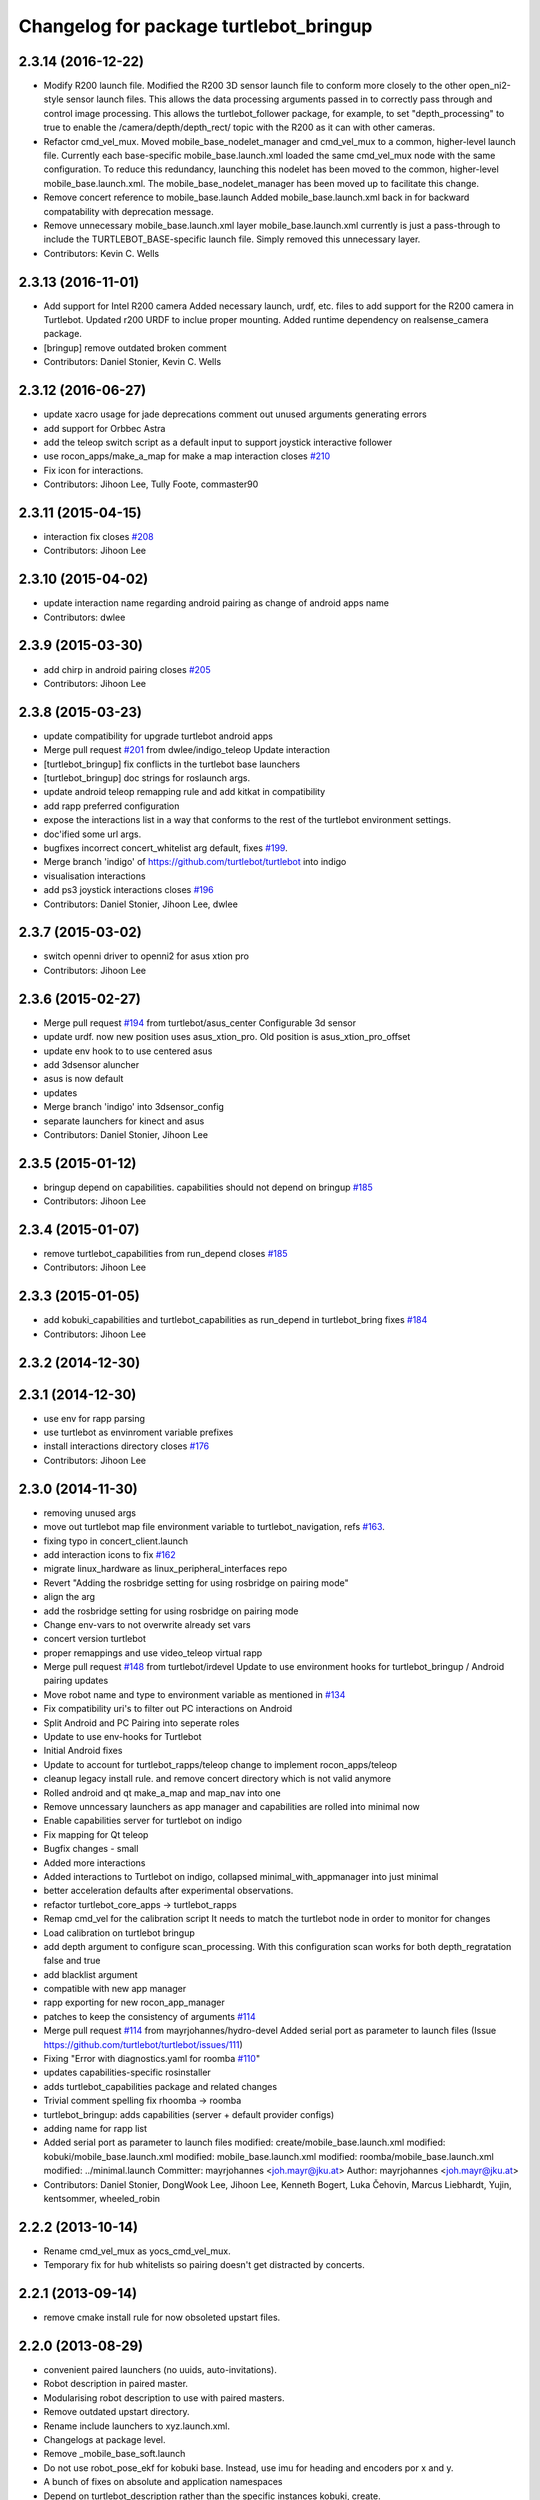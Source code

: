 ^^^^^^^^^^^^^^^^^^^^^^^^^^^^^^^^^^^^^^^
Changelog for package turtlebot_bringup
^^^^^^^^^^^^^^^^^^^^^^^^^^^^^^^^^^^^^^^

2.3.14 (2016-12-22)
-------------------
* Modify R200 launch file.
  Modified the R200 3D sensor launch file
  to conform more closely to the other
  open_ni2-style sensor launch files. This
  allows the data processing arguments passed
  in to correctly pass through and control
  image processing.
  This allows the turtlebot_follower package,
  for example, to set "depth_processing" to
  true to enable the /camera/depth/depth_rect/
  topic with the R200 as it can with other
  cameras.
* Refactor cmd_vel_mux.
  Moved mobile_base_nodelet_manager and cmd_vel_mux to a
  common, higher-level launch file.
  Currently each base-specific mobile_base.launch.xml
  loaded the same cmd_vel_mux node with the same configuration.
  To reduce this redundancy, launching this nodelet has been
  moved to the common, higher-level mobile_base.launch.xml.
  The mobile_base_nodelet_manager has been moved up to facilitate
  this change.
* Remove concert reference to mobile_base.launch
  Added mobile_base.launch.xml back in for backward compatability
  with deprecation message.
* Remove unnecessary mobile_base.launch.xml layer
  mobile_base.launch.xml currently is just a pass-through to
  include the TURTLEBOT_BASE-specific launch file.  Simply
  removed this unnecessary layer.
* Contributors: Kevin C. Wells

2.3.13 (2016-11-01)
-------------------
* Add support for Intel R200 camera
  Added necessary launch, urdf, etc. files to
  add support for the R200 camera in Turtlebot.
  Updated r200 URDF to inclue proper mounting.
  Added runtime dependency on realsense_camera package.
* [bringup] remove outdated broken comment
* Contributors: Daniel Stonier, Kevin C. Wells

2.3.12 (2016-06-27)
-------------------
* update xacro usage for jade deprecations
  comment out unused arguments generating errors
* add support for Orbbec Astra
* add the teleop switch script as a default input to support joystick interactive follower
* use rocon_apps/make_a_map for make a map interaction closes `#210 <https://github.com/turtlebot/turtlebot/issues/210>`_
* Fix icon for interactions.
* Contributors: Jihoon Lee, Tully Foote, commaster90

2.3.11 (2015-04-15)
-------------------
* interaction fix closes `#208 <https://github.com/turtlebot/turtlebot/issues/208>`_
* Contributors: Jihoon Lee

2.3.10 (2015-04-02)
-------------------
* update interaction name regarding android pairing as change of android apps name
* Contributors: dwlee

2.3.9 (2015-03-30)
------------------
* add chirp in android pairing closes `#205 <https://github.com/turtlebot/turtlebot/issues/205>`_
* Contributors: Jihoon Lee

2.3.8 (2015-03-23)
------------------
* update compatibility for upgrade turtlebot android apps
* Merge pull request `#201 <https://github.com/turtlebot/turtlebot/issues/201>`_ from dwlee/indigo_teleop
  Update interaction
* [turtlebot_bringup] fix conflicts in the turtlebot base launchers
* [turtlebot_bringup] doc strings for roslaunch args.
* update android teleop remapping rule and add kitkat in compatibility
* add rapp preferred configuration
* expose the interactions list in a way that conforms to the rest of the turtlebot environment settings.
* doc'ified some url args.
* bugfixes incorrect concert_whitelist arg default, fixes `#199 <https://github.com/turtlebot/turtlebot/issues/199>`_.
* Merge branch 'indigo' of https://github.com/turtlebot/turtlebot into indigo
* visualisation interactions
* add ps3 joystick interactions closes `#196 <https://github.com/turtlebot/turtlebot/issues/196>`_
* Contributors: Daniel Stonier, Jihoon Lee, dwlee

2.3.7 (2015-03-02)
------------------
* switch openni driver to openni2 for asus xtion pro
* Contributors: Jihoon Lee

2.3.6 (2015-02-27)
------------------
* Merge pull request `#194 <https://github.com/turtlebot/turtlebot/issues/194>`_ from turtlebot/asus_center
  Configurable 3d sensor
* update urdf. now new position uses asus_xtion_pro. Old position is asus_xtion_pro_offset
* update env hook to  to use centered asus
* add 3dsensor aluncher
* asus is now default
* updates
* Merge branch 'indigo' into 3dsensor_config
* separate launchers for kinect and asus
* Contributors: Daniel Stonier, Jihoon Lee

2.3.5 (2015-01-12)
------------------
* bringup depend on capabilities. capabilities should not depend on bringup `#185 <https://github.com/turtlebot/turtlebot/issues/185>`_
* Contributors: Jihoon Lee

2.3.4 (2015-01-07)
------------------
* remove turtlebot_capabilities from run_depend closes `#185 <https://github.com/turtlebot/turtlebot/issues/185>`_
* Contributors: Jihoon Lee

2.3.3 (2015-01-05)
------------------
* add kobuki_capabilities and turtlebot_capabilities as run_depend in turtlebot_bring fixes `#184 <https://github.com/turtlebot/turtlebot/issues/184>`_
* Contributors: Jihoon Lee

2.3.2 (2014-12-30)
------------------

2.3.1 (2014-12-30)
------------------
* use env for rapp parsing
* use turtlebot as envinroment variable prefixes
* install interactions directory closes `#176 <https://github.com/turtlebot/turtlebot/issues/176>`_
* Contributors: Jihoon Lee

2.3.0 (2014-11-30)
------------------
* removing unused args
* move out turtlebot map file environment variable to turtlebot_navigation, refs `#163 <https://github.com/turtlebot/turtlebot/issues/163>`_.
* fixing typo in concert_client.launch
* add interaction icons to fix `#162 <https://github.com/turtlebot/turtlebot/issues/162>`_
* migrate linux_hardware as linux_peripheral_interfaces repo
* Revert "Adding the rosbridge setting for using rosbridge on pairing mode"
* align the arg
* add the rosbridge setting for using rosbridge on pairing mode
* Change env-vars to not overwrite already set vars
* concert version turtlebot
* proper remappings and use video_teleop virtual rapp
* Merge pull request `#148 <https://github.com/turtlebot/turtlebot/issues/148>`_ from turtlebot/irdevel
  Update to use environment hooks for turtlebot_bringup / Android pairing updates
* Move robot name and type to environment variable as mentioned in `#134 <https://github.com/turtlebot/turtlebot/issues/134>`_
* Fix compatibility uri's to filter out PC interactions on Android
* Split Android and PC Pairing into seperate roles
* Update to use env-hooks for Turtlebot
* Initial Android fixes
* Update to account for turtlebot_rapps/teleop change to implement rocon_apps/teleop
* cleanup legacy install rule. and remove concert directory which is not valid anymore
* Rolled android and qt make_a_map and map_nav into one
* Remove unncessary launchers as app manager and capabilities are rolled into minimal now
* Enable capabilities server for turtlebot on indigo
* Fix mapping for Qt teleop
* Bugfix changes - small
* Added more interactions
* Added interactions to Turtlebot on indigo, collapsed minimal_with_appmanager into just minimal
* better acceleration defaults after experimental observations.
* refactor turtlebot_core_apps -> turtlebot_rapps
* Remap cmd_vel for the calibration script
  It needs to match the turtlebot node in order to monitor for changes
* Load calibration on turtlebot bringup
* add depth argument to configure scan_processing. With this configuration scan works for both depth_regratation false and true
* add blacklist argument
* compatible with new app manager
* rapp exporting for new rocon_app_manager
* patches to keep the consistency of arguments `#114 <https://github.com/turtlebot/turtlebot/issues/114>`_
* Merge pull request `#114 <https://github.com/turtlebot/turtlebot/issues/114>`_ from mayrjohannes/hydro-devel
  Added serial port as parameter to launch files (Issue https://github.com/turtlebot/turtlebot/issues/111)
* Fixing "Error with diagnostics.yaml for roomba `#110 <https://github.com/turtlebot/turtlebot/issues/110>`_"
* updates capabilities-specific rosinstaller
* adds turtlebot_capabilities package and related changes
* Trivial comment spelling fix rhoomba -> roomba
* turtlebot_bringup: adds capabilities (server + default provider configs)
* adding name for rapp list
* Added serial port as parameter to launch files
  modified:   create/mobile_base.launch.xml
  modified:   kobuki/mobile_base.launch.xml
  modified:   mobile_base.launch.xml
  modified:   roomba/mobile_base.launch.xml
  modified:   ../minimal.launch
  Committer: mayrjohannes <joh.mayr@jku.at>
  Author: mayrjohannes <joh.mayr@jku.at>
* Contributors: Daniel Stonier, DongWook Lee, Jihoon Lee, Kenneth Bogert, Luka Čehovin, Marcus Liebhardt, Yujin, kentsommer, wheeled_robin

2.2.2 (2013-10-14)
------------------
* Rename cmd_vel_mux as yocs_cmd_vel_mux.
* Temporary fix for hub whitelists so pairing doesn't get distracted by concerts.

2.2.1 (2013-09-14)
------------------
* remove cmake install rule for now obsoleted upstart files.

2.2.0 (2013-08-29)
------------------
* convenient paired launchers (no uuids, auto-invitations).
* Robot description in paired master.
* Modularising robot description to use with paired masters.
* Remove outdated upstart directory.
* Rename include launchers to xyz.launch.xml.
* Changelogs at package level.
* Remove _mobile_base_soft.launch
* Do not use robot_pose_ekf for kobuki base. Instead, use imu for heading and encoders por x and y.
* A bunch of fixes on absolute and application namespaces
* Depend on turtlebot_description rather than the specific instances kobuki, create.
* Update dependency to openni_launch and remove component dependencies.


2.1.x - hydro, unstable
=======================

2.1.1 (2013-08-06)
------------------
* Fix TurtleBot name
* Add map manager rapp and rapp-related namespace changes to 3dsensor.launch
* Change 3dsensor.launch so we maximize use of openni_launch
* Use the new app manager
* Use the new app manager app list format. Remove turtlebot_sounds, as it's already included on rocon apps
* Public master for android app is 11311, and private master is 11312
* Add turtlebot2 icons

2.1.0 (2013-07-15)
------------------
* Catkinized
* Use more aggressive acceleration limits
* Use the new Rocon app manager: http://www.ros.org/wiki/rocon_app_manager


Previous versions, bugfixing
============================

Available in ROS wiki: http://ros.org/wiki/turtlebot/ChangeList
